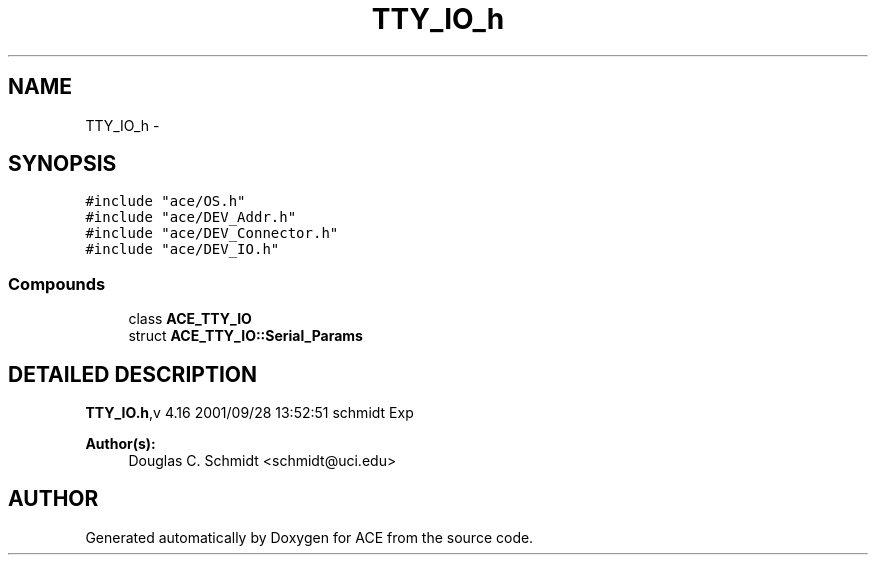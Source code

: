 .TH TTY_IO_h 3 "5 Oct 2001" "ACE" \" -*- nroff -*-
.ad l
.nh
.SH NAME
TTY_IO_h \- 
.SH SYNOPSIS
.br
.PP
\fC#include "ace/OS.h"\fR
.br
\fC#include "ace/DEV_Addr.h"\fR
.br
\fC#include "ace/DEV_Connector.h"\fR
.br
\fC#include "ace/DEV_IO.h"\fR
.br

.SS Compounds

.in +1c
.ti -1c
.RI "class \fBACE_TTY_IO\fR"
.br
.ti -1c
.RI "struct \fBACE_TTY_IO::Serial_Params\fR"
.br
.in -1c
.SH DETAILED DESCRIPTION
.PP 
.PP
\fBTTY_IO.h\fR,v 4.16 2001/09/28 13:52:51 schmidt Exp
.PP
\fBAuthor(s): \fR
.in +1c
 Douglas C. Schmidt <schmidt@uci.edu>
.PP
.SH AUTHOR
.PP 
Generated automatically by Doxygen for ACE from the source code.